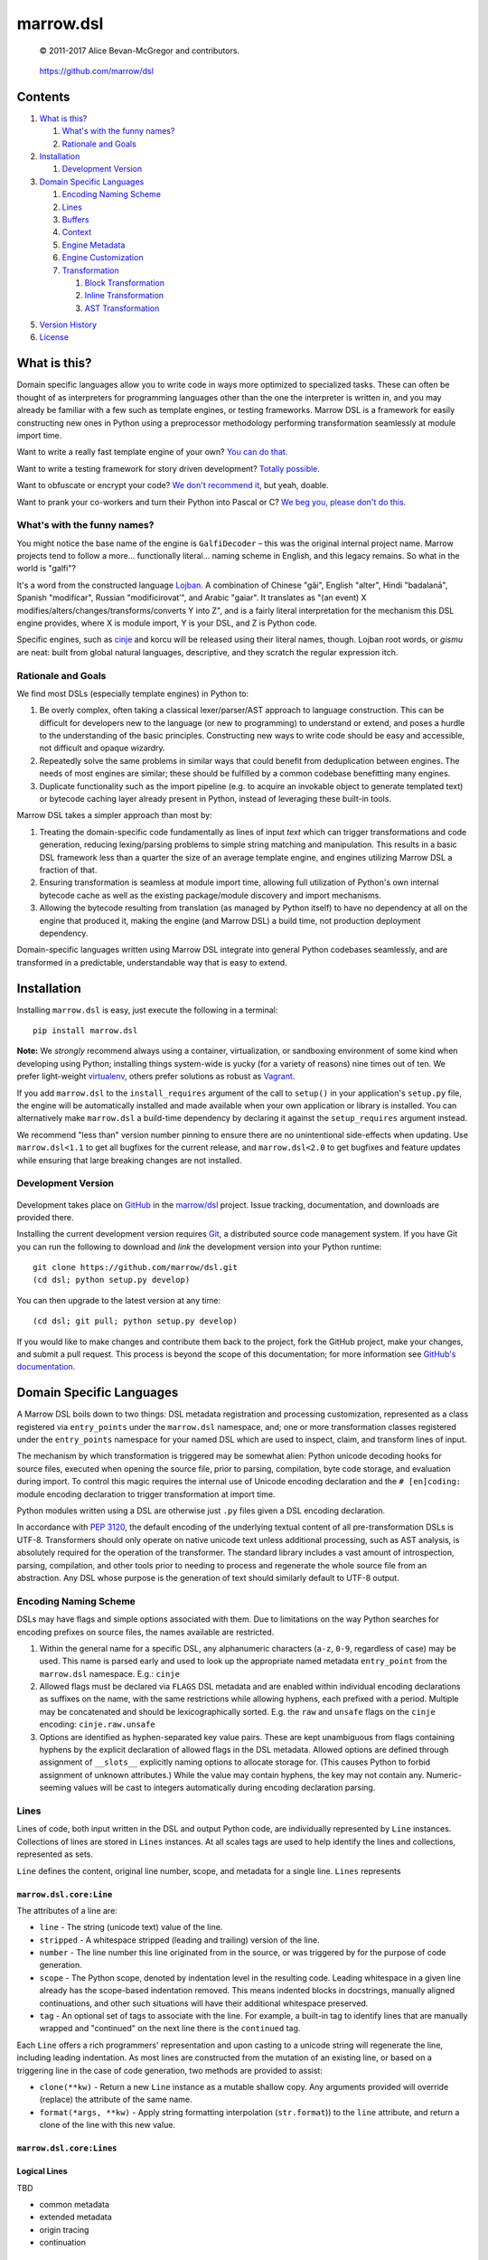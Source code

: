 ==========
marrow.dsl
==========

    © 2011-2017 Alice Bevan-McGregor and contributors.

..

    https://github.com/marrow/dsl

..

    |latestversion| |ghtag| |downloads| |masterstatus| |mastercover| |masterreq| |ghwatch| |ghstar|


Contents
========

1. `What is this?`_

   1. `What's with the funny names?`_
   2. `Rationale and Goals`_

2. `Installation`_

   1. `Development Version`_

3. `Domain Specific Languages`_

   1. `Encoding Naming Scheme`_
   2. `Lines`_
   3. `Buffers`_
   4. `Context`_
   5. `Engine Metadata`_
   6. `Engine Customization`_
   7. `Transformation`_

      1. `Block Transformation`_
      2. `Inline Transformation`_
      3. `AST Transformation`_

5. `Version History`_
6. `License`_


What is this?
=============

Domain specific languages allow you to write code in ways more optimized to specialized tasks. These can often be
thought of as interpreters for programming languages other than the one the interpreter is written in, and you may
already be familiar with a few such as template engines, or testing frameworks. Marrow DSL is a framework for easily
constructing new ones in Python using a preprocessor methodology performing transformation seamlessly at module import
time.

Want to write a really fast template engine of your own? `You can do that. <https://github.com/marrow/cinje>`__

Want to write a testing framework for story driven development? `Totally possible. <https://gist.github.com/amcgregor/1338661>`__

Want to obfuscate or encrypt your code? `We don't recommend it <http://s.webcore.io/fVpr/zzinger-best-practices-morpheus.jpg>`__,
but yeah, doable.

Want to prank your co-workers and turn their Python into Pascal or C? `We beg you, please don't do this. <http://s.webcore.io/d41m/165595-your-scientists-were-so-preocc-K8Ym.jpeg>`__


What's with the funny names?
----------------------------

You might notice the base name of the engine is ``GalfiDecoder`` – this was the original internal project name. Marrow
projects tend to follow a more... functionally literal... naming scheme in English, and this legacy remains. So what
in the world is "galfi"?

It's a word from the constructed language `Lojban <http://www.lojban.org/>`_. A combination of Chinese "gǎi", English
"alter", Hindi "badalanā", Spanish "modificar", Russian "modificirovatʹ", and Arabic "gaiar". It translates as "(an
event) X modifies/alters/changes/transforms/converts Y into Z", and is a fairly literal interpretation for the
mechanism this DSL engine provides, where X is module import, Y is your DSL, and Z is Python code.

Specific engines, such as `cinje <https://github.com/marrow/cinje>`__ and korcu will be released using their literal
names, though. Lojban root words, or *gismu* are neat: built from global natural languages, descriptive, and they
scratch the regular expression itch.


Rationale and Goals
-------------------

We find most DSLs (especially template engines) in Python to:

1. Be overly complex, often taking a classical lexer/parser/AST approach to language construction. This can be
   difficult for developers new to the language (or new to programming) to understand or extend, and poses a hurdle to
   the understanding of the basic principles. Constructing new ways to write code should be easy and accessible, not
   difficult and opaque wizardry.

2. Repeatedly solve the same problems in similar ways that could benefit from deduplication between engines. The needs
   of most engines are similar; these should be fulfilled by a common codebase benefitting many engines.

3. Duplicate functionality such as the import pipeline (e.g. to acquire an invokable object to generate templated
   text) or bytecode caching layer already present in Python, instead of leveraging these built-in tools.

Marrow DSL takes a simpler approach than most by:

1. Treating the domain-specific code fundamentally as lines of input *text* which can trigger transformations and code
   generation, reducing lexing/parsing problems to simple string matching and manipulation. This results in a basic DSL
   framework less than a quarter the size of an average template engine, and engines utilizing Marrow DSL a fraction
   of that.

2. Ensuring transformation is seamless at module import time, allowing full utilization of Python's own internal
   bytecode cache as well as the existing package/module discovery and import mechanisms.

3. Allowing the bytecode resulting from translation (as managed by Python itself) to have no dependency at all on the
   engine that produced it, making the engine (and Marrow DSL) a build time, not production deployment dependency.

Domain-specific languages written using Marrow DSL integrate into general Python codebases seamlessly, and are
transformed in a predictable, understandable way that is easy to extend.


Installation
============

Installing ``marrow.dsl`` is easy, just execute the following in a terminal::

    pip install marrow.dsl

**Note:** We *strongly* recommend always using a container, virtualization, or sandboxing environment of some kind when
developing using Python; installing things system-wide is yucky (for a variety of reasons) nine times out of ten.  We
prefer light-weight `virtualenv <https://virtualenv.pypa.io/en/latest/virtualenv.html>`__, others prefer solutions as
robust as `Vagrant <http://www.vagrantup.com>`__.

If you add ``marrow.dsl`` to the ``install_requires`` argument of the call to ``setup()`` in your application's
``setup.py`` file, the engine will be automatically installed and made available when your own application or
library is installed. You can alternatively make ``marrow.dsl`` a build-time dependency by declaring it against the
``setup_requires`` argument instead.

We recommend "less than" version number pinning to ensure there are no unintentional side-effects when updating.  Use
``marrow.dsl<1.1`` to get all bugfixes for the current release, and ``marrow.dsl<2.0`` to get bugfixes and feature
updates while ensuring that large breaking changes are not installed.


Development Version
-------------------

    |developstatus| |developcover| |ghsince| |issuecount| |ghfork|

Development takes place on `GitHub <https://github.com/>`__ in the
`marrow/dsl <https://github.com/marrow/dsl/>`__ project.  Issue tracking, documentation, and downloads
are provided there.

Installing the current development version requires `Git <http://git-scm.com/>`_, a distributed source code management
system.  If you have Git you can run the following to download and *link* the development version into your Python
runtime::

    git clone https://github.com/marrow/dsl.git
    (cd dsl; python setup.py develop)

You can then upgrade to the latest version at any time::

    (cd dsl; git pull; python setup.py develop)

If you would like to make changes and contribute them back to the project, fork the GitHub project, make your changes,
and submit a pull request.  This process is beyond the scope of this documentation; for more information see
`GitHub's documentation <http://help.github.com/>`_.


Domain Specific Languages
=========================

A Marrow DSL boils down to two things: DSL metadata registration and processing customization, represented as a class
registered via ``entry_points`` under the ``marrow.dsl`` namespace, and; one or more transformation classes registered
under the ``entry_points`` namespace for your named DSL which are used to inspect, claim, and transform lines of input.

The mechanism by which transformation is triggered may be somewhat alien: Python unicode decoding hooks for source
files, executed when opening the source file, prior to parsing, compilation, byte code storage, and evaluation during
import. To control this magic requires the internal use of Unicode encoding declaration and the ``# [en]coding:``
module encoding declaration to trigger transformation at import time.

Python modules written using a DSL are otherwise just ``.py`` files given a DSL encoding declaration.

In accordance with `PEP 3120 <https://www.python.org/dev/peps/pep-3120/>`__, the default encoding of the underlying
textual content of all pre-transformation DSLs is UTF-8. Transformers should only operate on native unicode text
unless additional processing, such as AST analysis, is absolutely required for the operation of the transformer. The
standard library includes a vast amount of introspection, parsing, compilation, and other tools prior to needing to
process and regenerate the whole source file from an abstraction. Any DSL whose purpose is the generation of text
should similarly default to UTF-8 output.


Encoding Naming Scheme
----------------------

DSLs may have flags and simple options associated with them. Due to limitations on the way Python searches for
encoding prefixes on source files, the names available are restricted.

1. Within the general name for a specific DSL, any alphanumeric characters (``a-z``, ``0-9``, regardless of case) may
   be used. This name is parsed early and used to look up the appropriate named metadata ``entry_point`` from the 
   ``marrow.dsl`` namespace. E.g.: ``cinje``

2. Allowed flags must be declared via ``FLAGS`` DSL metadata and are enabled within individual encoding declarations
   as suffixes on the name, with the same restrictions while allowing hyphens, each prefixed with a period. Multiple
   may be concatenated and should be lexicographically sorted. E.g. the ``raw`` and ``unsafe`` flags on the ``cinje``
   encoding: ``cinje.raw.unsafe``

3. Options are identified as hyphen-separated key value pairs. These are kept unambiguous from flags containing
   hyphens by the explicit declaration of allowed flags in the DSL metadata. Allowed options are defined through
   assignment of ``__slots__`` explicitly naming options to allocate storage for. (This causes Python to forbid
   assignment of unknown attributes.) While the value may contain hyphens, the key may not contain any.
   Numeric-seeming values will be cast to integers automatically during encoding declaration parsing.


Lines
-----

Lines of code, both input written in the DSL and output Python code, are individually represented by ``Line``
instances. Collections of lines are stored in ``Lines`` instances. At all scales tags are used to help identify
the lines and collections, represented as sets.

``Line`` defines the content, original line number, scope, and metadata for a single line.  ``Lines`` represents


``marrow.dsl.core:Line``
~~~~~~~~~~~~~~~~~~~~~~~~

The attributes of a line are:

* ``line`` - The string (unicode text) value of the line.

* ``stripped`` - A whitespace stripped (leading and trailing) version of the line.

* ``number`` - The line number this line originated from in the source, or was triggered by for the purpose of code
  generation.

* ``scope`` - The Python scope, denoted by indentation level in the resulting code. Leading whitespace in a given line
  already has the scope-based indentation removed. This means indented blocks in docstrings, manually aligned
  continuations, and other such situations will have their additional whitespace preserved.

* ``tag`` - An optional set of tags to associate with the line. For example, a built-in tag to identify lines that are
  manually wrapped and "continued" on the next line there is the ``continued`` tag.

Each ``Line`` offers a rich programmers' representation and upon casting to a unicode string will regenerate the line,
including leading indentation. As most lines are constructed from the mutation of an existing line, or based on a
triggering line in the case of code generation, two methods are provided to assist:

* ``clone(**kw)`` - Return a new ``Line`` instance as a mutable shallow copy. Any arguments provided will override
  (replace) the attribute of the same name.

* ``format(*args, **kw)`` - Apply string formatting interpolation (``str.format``)) to the ``line`` attribute, and
  return a clone of the line with this new value.


``marrow.dsl.core:Lines``
~~~~~~~~~~~~~~~~~~~~~~~~~



Logical Lines
~~~~~~~~~~~~~

TBD

* common metadata
* extended metadata
* origin tracing
* continuation


Buffers
-------

TBD

* common metadata
* context stack
* reentrant FIFO, push to head mid-iteration
* named sections


Context
-------

* global metadata
* reentrant line producer
* named scopes


Engine Metadata
---------------

TBD


Engine Customization
--------------------

TBD


Transformation
--------------

Transformation is a stack-based, almost coroutine-like streaming process utilizing Python's yield syntax extensively. Individual transformers cooperate to construct the working context as they go, with block transformers manipulating whole lines, and inline transformers manipulating substrings of a line. Additionally, block transformers may be unbuffered, where they may generate one or more lines in response to a line, or buffered, where they act as context managers helping to subdivide the source text into logical sections by constructing "nested" (though not really) buffers.


Block Transformation
~~~~~~~~~~~~~~~~~~~~

TBD

* unbuffered
* buffered


Inline Transformation
~~~~~~~~~~~~~~~~~~~~~

TBD

* delimited interpolation


AST Transformation
~~~~~~~~~~~~~~~~~~

TBD

* buffer context exit triggered
* post other transformation on the buffer contents


Version History
===============

Version 1.0
-----------

* Initial release.


License
=======

Marrow DSL (``marrow.dsl``) has been released under the MIT Open Source license.

The MIT License
---------------

Copyright © 2011-2017 Alice Bevan-McGregor and contributors.

Permission is hereby granted, free of charge, to any person obtaining a copy of this software and associated
documentation files (the “Software”), to deal in the Software without restriction, including without limitation the
rights to use, copy, modify, merge, publish, distribute, sublicense, and/or sell copies of the Software, and to permit
persons to whom the Software is furnished to do so, subject to the following conditions:

The above copyright notice and this permission notice shall be included in all copies or substantial portions of the
Software.

THE SOFTWARE IS PROVIDED “AS IS”, WITHOUT WARRANTY OF ANY KIND, EXPRESS OR IMPLIED, INCLUDING BUT NOT LIMITED TO THE
WARRANTIES OF MERCHANTABILITY, FITNESS FOR A PARTICULAR PURPOSE AND NON-INFRINGEMENT. IN NO EVENT SHALL THE AUTHORS OR
COPYRIGHT HOLDERS BE LIABLE FOR ANY CLAIM, DAMAGES OR OTHER LIABILITY, WHETHER IN AN ACTION OF CONTRACT, TORT OR
OTHERWISE, ARISING FROM, OUT OF OR IN CONNECTION WITH THE SOFTWARE OR THE USE OR OTHER DEALINGS IN THE SOFTWARE.

.. |ghwatch| image:: https://img.shields.io/github/watchers/marrow/dsl.svg?style=social&label=Watch
    :target: https://github.com/marrow/dsl/subscription
    :alt: Subscribe to project activity on Github.

.. |ghstar| image:: https://img.shields.io/github/stars/marrow/dsl.svg?style=social&label=Star
    :target: https://github.com/marrow/dsl/subscription
    :alt: Star this project on Github.

.. |ghfork| image:: https://img.shields.io/github/forks/marrow/dsl.svg?style=social&label=Fork
    :target: https://github.com/marrow/dsl/fork
    :alt: Fork this project on Github.

.. |masterstatus| image:: http://img.shields.io/travis/marrow/dsl/master.svg?style=flat
    :target: https://travis-ci.org/marrow/dsl/branches
    :alt: Release build status.

.. |mastercover| image:: http://img.shields.io/codecov/c/github/marrow/dsl/master.svg?style=flat
    :target: https://codecov.io/github/marrow/dsl?branch=master
    :alt: Release test coverage.

.. |masterreq| image:: https://img.shields.io/requires/github/marrow/dsl.svg
    :target: https://requires.io/github/marrow/dsl/requirements/?branch=master
    :alt: Status of release dependencies.

.. |developstatus| image:: http://img.shields.io/travis/marrow/dsl/develop.svg?style=flat
    :target: https://travis-ci.org/marrow/dsl/branches
    :alt: Development build status.

.. |developcover| image:: http://img.shields.io/codecov/c/github/marrow/dsl/develop.svg?style=flat
    :target: https://codecov.io/github/marrow/dsl?branch=develop
    :alt: Development test coverage.

.. |developreq| image:: https://img.shields.io/requires/github/marrow/dsl.svg
    :target: https://requires.io/github/marrow/dsl/requirements/?branch=develop
    :alt: Status of development dependencies.

.. |issuecount| image:: http://img.shields.io/github/issues-raw/marrow/dsl.svg?style=flat
    :target: https://github.com/marrow/dsl/issues
    :alt: Github Issues

.. |ghsince| image:: https://img.shields.io/github/commits-since/marrow/dsl/1.0.0.svg
    :target: https://github.com/marrow/dsl/commits/develop
    :alt: Changes since last release.

.. |ghtag| image:: https://img.shields.io/github/tag/marrow/dsl.svg
    :target: https://github.com/marrow/dsl/tree/1.0.0
    :alt: Latest Github tagged release.

.. |latestversion| image:: http://img.shields.io/pypi/v/marrow.dsl.svg?style=flat
    :target: https://pypi.python.org/pypi/marrow.dsl
    :alt: Latest released version.

.. |downloads| image:: http://img.shields.io/pypi/dw/marrow.dsl.svg?style=flat
    :target: https://pypi.python.org/pypi/marrow.dsl
    :alt: Downloads per week.

.. |cake| image:: http://img.shields.io/badge/cake-lie-1b87fb.svg?style=flat
